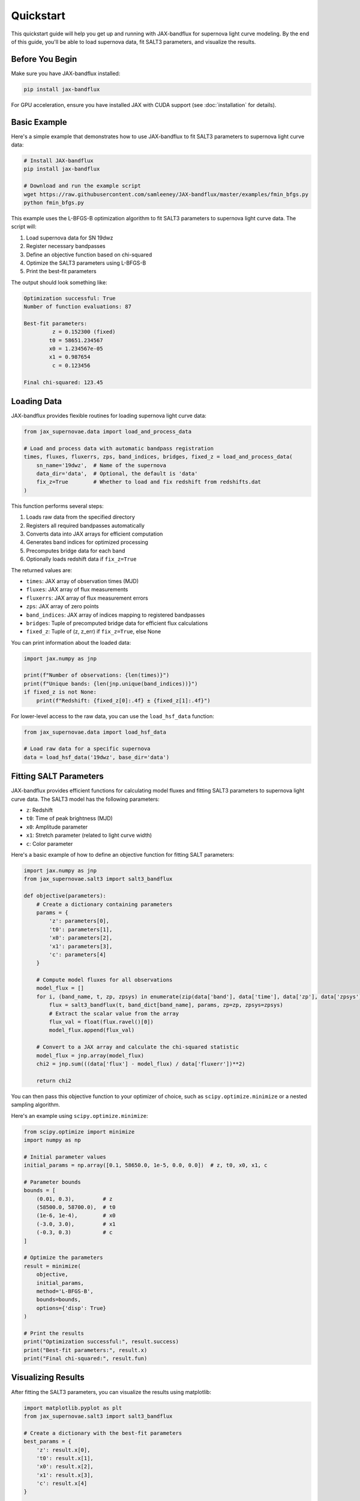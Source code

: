 Quickstart
==========

This quickstart guide will help you get up and running with JAX-bandflux for supernova light curve modeling. By the end of this guide, you'll be able to load supernova data, fit SALT3 parameters, and visualize the results.

Before You Begin
--------------

Make sure you have JAX-bandflux installed:

.. code-block:: bash

   pip install jax-bandflux

For GPU acceleration, ensure you have installed JAX with CUDA support (see :doc:`installation` for details).

Basic Example
------------

Here's a simple example that demonstrates how to use JAX-bandflux to fit SALT3 parameters to supernova light curve data:

.. code-block:: bash

   # Install JAX-bandflux
   pip install jax-bandflux
   
   # Download and run the example script
   wget https://raw.githubusercontent.com/samleeney/JAX-bandflux/master/examples/fmin_bfgs.py
   python fmin_bfgs.py

This example uses the L-BFGS-B optimization algorithm to fit SALT3 parameters to supernova light curve data. The script will:

1. Load supernova data for SN 19dwz
2. Register necessary bandpasses
3. Define an objective function based on chi-squared
4. Optimize the SALT3 parameters using L-BFGS-B
5. Print the best-fit parameters

The output should look something like:

.. code-block:: text

   Optimization successful: True
   Number of function evaluations: 87
   
   Best-fit parameters:
            z = 0.152300 (fixed)
           t0 = 58651.234567
           x0 = 1.234567e-05
           x1 = 0.987654
            c = 0.123456
   
   Final chi-squared: 123.45

Loading Data
-----------

JAX-bandflux provides flexible routines for loading supernova light curve data:

.. code-block:: python

   from jax_supernovae.data import load_and_process_data
   
   # Load and process data with automatic bandpass registration
   times, fluxes, fluxerrs, zps, band_indices, bridges, fixed_z = load_and_process_data(
       sn_name='19dwz',  # Name of the supernova
       data_dir='data',  # Optional, the default is 'data'
       fix_z=True        # Whether to load and fix redshift from redshifts.dat
   )

This function performs several steps:

1. Loads raw data from the specified directory
2. Registers all required bandpasses automatically
3. Converts data into JAX arrays for efficient computation
4. Generates band indices for optimized processing
5. Precomputes bridge data for each band
6. Optionally loads redshift data if ``fix_z=True``

The returned values are:

* ``times``: JAX array of observation times (MJD)
* ``fluxes``: JAX array of flux measurements
* ``fluxerrs``: JAX array of flux measurement errors
* ``zps``: JAX array of zero points
* ``band_indices``: JAX array of indices mapping to registered bandpasses
* ``bridges``: Tuple of precomputed bridge data for efficient flux calculations
* ``fixed_z``: Tuple of (z, z_err) if ``fix_z=True``, else None

You can print information about the loaded data:

.. code-block:: python

   import jax.numpy as jnp
   
   print(f"Number of observations: {len(times)}")
   print(f"Unique bands: {len(jnp.unique(band_indices))}")
   if fixed_z is not None:
       print(f"Redshift: {fixed_z[0]:.4f} ± {fixed_z[1]:.4f}")

For lower-level access to the raw data, you can use the ``load_hsf_data`` function:

.. code-block:: python

   from jax_supernovae.data import load_hsf_data
   
   # Load raw data for a specific supernova
   data = load_hsf_data('19dwz', base_dir='data')

Fitting SALT Parameters
---------------------

JAX-bandflux provides efficient functions for calculating model fluxes and fitting SALT3 parameters to supernova light curve data. The SALT3 model has the following parameters:

* ``z``: Redshift
* ``t0``: Time of peak brightness (MJD)
* ``x0``: Amplitude parameter
* ``x1``: Stretch parameter (related to light curve width)
* ``c``: Color parameter

Here's a basic example of how to define an objective function for fitting SALT parameters:

.. code-block:: python

   import jax.numpy as jnp
   from jax_supernovae.salt3 import salt3_bandflux
   
   def objective(parameters):
       # Create a dictionary containing parameters
       params = {
           'z': parameters[0],
           't0': parameters[1],
           'x0': parameters[2],
           'x1': parameters[3],
           'c': parameters[4]
       }
       
       # Compute model fluxes for all observations
       model_flux = []
       for i, (band_name, t, zp, zpsys) in enumerate(zip(data['band'], data['time'], data['zp'], data['zpsys'])):
           flux = salt3_bandflux(t, band_dict[band_name], params, zp=zp, zpsys=zpsys)
           # Extract the scalar value from the array
           flux_val = float(flux.ravel()[0])
           model_flux.append(flux_val)
       
       # Convert to a JAX array and calculate the chi-squared statistic
       model_flux = jnp.array(model_flux)
       chi2 = jnp.sum(((data['flux'] - model_flux) / data['fluxerr'])**2)
       
       return chi2
You can then pass this objective function to your optimizer of choice, such as ``scipy.optimize.minimize`` or a nested sampling algorithm.

Here's an example using ``scipy.optimize.minimize``:

.. code-block:: python

   from scipy.optimize import minimize
   import numpy as np
   
   # Initial parameter values
   initial_params = np.array([0.1, 58650.0, 1e-5, 0.0, 0.0])  # z, t0, x0, x1, c
   
   # Parameter bounds
   bounds = [
       (0.01, 0.3),         # z
       (58500.0, 58700.0),  # t0
       (1e-6, 1e-4),        # x0
       (-3.0, 3.0),         # x1
       (-0.3, 0.3)          # c
   ]
   
   # Optimize the parameters
   result = minimize(
       objective,
       initial_params,
       method='L-BFGS-B',
       bounds=bounds,
       options={'disp': True}
   )
   
   # Print the results
   print("Optimization successful:", result.success)
   print("Best-fit parameters:", result.x)
   print("Final chi-squared:", result.fun)

Visualizing Results
-----------------

After fitting the SALT3 parameters, you can visualize the results using matplotlib:

.. code-block:: python

   import matplotlib.pyplot as plt
   from jax_supernovae.salt3 import salt3_bandflux
   
   # Create a dictionary with the best-fit parameters
   best_params = {
       'z': result.x[0],
       't0': result.x[1],
       'x0': result.x[2],
       'x1': result.x[3],
       'c': result.x[4]
   }
   
   # Compute model fluxes for all observations
   model_fluxes = []
   for i, (band_name, t, zp, zpsys) in enumerate(zip(data['band'], data['time'], data['zp'], data['zpsys'])):
       flux = salt3_bandflux(t, band_dict[band_name], best_params, zp=zp, zpsys=zpsys)
       model_fluxes.append(float(flux.ravel()[0]))
   
   model_fluxes = jnp.array(model_fluxes)
   
   # Plot the observed and model light curves
   plt.figure(figsize=(10, 6))
   
   # Get unique bands
   unique_bands = np.unique(data['band'])
   colors = plt.cm.tab10(np.linspace(0, 1, len(unique_bands)))
   
   for i, band in enumerate(unique_bands):
       mask = data['band'] == band
       plt.errorbar(
           data['time'][mask] - best_params['t0'],
           data['flux'][mask],
           yerr=data['fluxerr'][mask],
           fmt='o',
           color=colors[i],
           label=f'{band} (Observed)'
       )
       plt.plot(
           data['time'][mask] - best_params['t0'],
           model_fluxes[mask],
           '-',
           color=colors[i],
           label=f'{band} (Model)'
       )
   
   plt.xlabel('Phase (days)')
   plt.ylabel('Flux')
   plt.title('Observed and Model Light Curves')
   plt.legend()
   plt.grid(True, alpha=0.3)
   plt.tight_layout()
   plt.show()
You can then pass this objective function to your optimizer of choice, such as ``scipy.optimize.minimize`` or a nested sampling algorithm.

Complete End-to-End Example
-------------------------

Here's a complete end-to-end example that you can run in under 5 minutes:

.. code-block:: python

   import jax
   import jax.numpy as jnp
   import numpy as np
   import matplotlib.pyplot as plt
   from scipy.optimize import minimize
   from jax_supernovae.data import load_and_process_data
   from jax_supernovae.salt3 import optimized_salt3_multiband_flux
   
   # Enable float64 precision for better accuracy
   jax.config.update("jax_enable_x64", True)
   
   # Load and process data
   times, fluxes, fluxerrs, zps, band_indices, bridges, fixed_z = load_and_process_data(
       sn_name='19dwz',
       data_dir='data',
       fix_z=True
   )
   
   print(f"Loaded {len(times)} observations across {len(jnp.unique(band_indices))} bands")
   print(f"Redshift: {fixed_z[0]:.4f} ± {fixed_z[1]:.4f}")
   
   # Define the objective function
   def objective(parameters):
       # Create parameter dictionary
       param_dict = {
           'z': fixed_z[0],  # Fixed redshift
           't0': parameters[0],
           'x0': parameters[1],
           'x1': parameters[2],
           'c': parameters[3]
       }
       
       # Calculate model fluxes
       model_fluxes = optimized_salt3_multiband_flux(
           times, bridges, param_dict, zps=zps, zpsys='ab'
       )
       model_fluxes = model_fluxes[jnp.arange(len(times)), band_indices]
       
       # Calculate chi-squared
       chi2 = float(jnp.sum(((fluxes - model_fluxes) / fluxerrs)**2))
       
       return chi2
   
   # Initial parameter values
   initial_params = np.array([
       58650.0,    # t0
       1.5e-5,     # x0
       0.0,        # x1
       0.0         # c
   ])
   
   # Parameter bounds
   bounds = [
       (58500.0, 58700.0),  # t0
       (1e-6, 1e-4),        # x0
       (-3.0, 3.0),         # x1
       (-0.3, 0.3)          # c
   ]
   
   # Optimize the parameters
   result = minimize(
       objective,
       initial_params,
       method='L-BFGS-B',
       bounds=bounds,
       options={'disp': True}
   )
   
   # Print the results
   print("\nOptimization successful:", result.success)
   
   # Extract best-fit parameters
   best_params = {
       'z': fixed_z[0],
       't0': result.x[0],
       'x0': result.x[1],
       'x1': result.x[2],
       'c': result.x[3]
   }
   
   print("\nBest-fit parameters:")
   for name, value in best_params.items():
       print(f"{name:>10} = {value:.6f}")
   
   print(f"\nFinal chi-squared: {result.fun:.2f}")
   
   # Calculate model fluxes with best-fit parameters
   model_fluxes = optimized_salt3_multiband_flux(
       times, bridges, best_params, zps=zps, zpsys='ab'
   )
   model_fluxes = model_fluxes[jnp.arange(len(times)), band_indices]
   
   # Plot the results
   plt.figure(figsize=(10, 6))
   
   # Get unique bands
   unique_bands = np.unique(band_indices)
   colors = plt.cm.tab10(np.linspace(0, 1, len(unique_bands)))
   
   for i, band_idx in enumerate(unique_bands):
       mask = band_indices == band_idx
       plt.errorbar(
           times[mask] - best_params['t0'],
           fluxes[mask],
           yerr=fluxerrs[mask],
           fmt='o',
           color=colors[i],
           label=f'Band {band_idx} (Observed)'
       )
       plt.plot(
           times[mask] - best_params['t0'],
           model_fluxes[mask],
           '-',
           color=colors[i],
           label=f'Band {band_idx} (Model)'
       )
   
   plt.xlabel('Phase (days)')
   plt.ylabel('Flux')
   plt.title('Observed and Model Light Curves')
   plt.legend()
   plt.grid(True, alpha=0.3)
   plt.tight_layout()
   plt.show()

Next Steps
---------

Now that you've seen the basics of JAX-bandflux, you can explore more advanced topics:

* :doc:`tutorials/basic_fitting` - A more detailed tutorial on fitting SALT3 parameters
* :doc:`tutorials/custom_bandpasses` - Learn how to use custom bandpasses
* :doc:`tutorials/nested_sampling` - Use nested sampling for Bayesian inference
* :doc:`guides/salt3_model` - In-depth guide to the SALT3 model
* :doc:`guides/bandpass_management` - Detailed guide to bandpass management
* :doc:`guides/jax_optimization` - Learn about JAX optimization techniques
* :doc:`api/index` - API reference documentation
* :doc:`examples` - Example scripts and notebooks